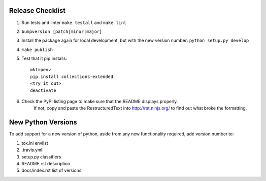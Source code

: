 Release Checklist
-----------------

#. Run tests and linter ``make testall`` and ``make lint``

#. ``bumpversion [patch|minor|major]``

#. Install the package again for local development, but with the new version number: ``python setup.py develop``

#. ``make publish``

#. Test that it pip installs::

	mktmpenv
	pip install collections-extended
	<try it out>
	deactivate

#. Check the PyPI listing page to make sure that the README displays properly.
	If not, copy and paste the RestructuredText into http://rst.ninjs.org/ to
	find out what broke the formatting.

New Python Versions
-------------------

To add support for a new version of python, aside from any new functionality
required, add version number to:

#. tox.ini envlist
#. .travis.yml
#. setup.py classifiers
#. README.rst description
#. docs/index.rst list of versions

